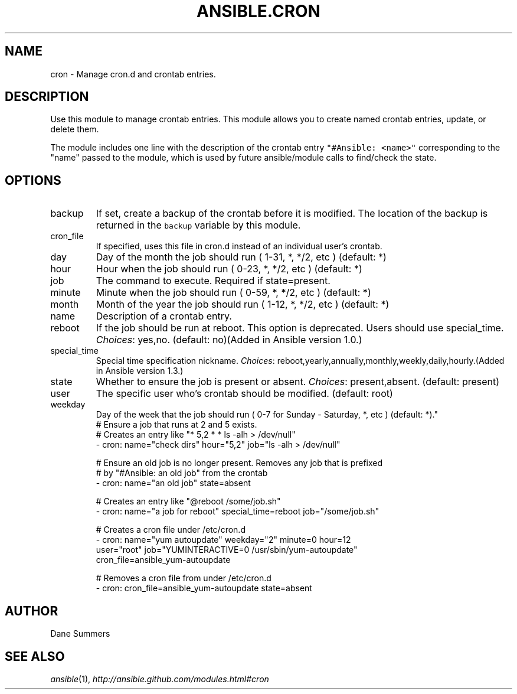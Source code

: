 .TH ANSIBLE.CRON 3 "2013-09-13" "1.3.0" "ANSIBLE MODULES"
." generated from library/system/cron
.SH NAME
cron \- Manage cron.d and crontab entries.
." ------ DESCRIPTION
.SH DESCRIPTION
.PP
Use this module to manage crontab entries. This module allows you to create named crontab entries, update, or delete them. 
.PP
The module includes one line with the description of the crontab entry \fC"#Ansible: <name>"\fR corresponding to the "name" passed to the module, which is used by future ansible/module calls to find/check the state. 
." ------ OPTIONS
."
."
.SH OPTIONS
   
.IP backup
If set, create a backup of the crontab before it is modified. The location of the backup is returned in the \fCbackup\fR variable by this module.   
.IP cron_file
If specified, uses this file in cron.d instead of an individual user's crontab.   
.IP day
Day of the month the job should run ( 1-31, *, */2, etc ) (default: *)   
.IP hour
Hour when the job should run ( 0-23, *, */2, etc ) (default: *)   
.IP job
The command to execute. Required if state=present.   
.IP minute
Minute when the job should run ( 0-59, *, */2, etc ) (default: *)   
.IP month
Month of the year the job should run ( 1-12, *, */2, etc ) (default: *)   
.IP name
Description of a crontab entry.   
.IP reboot
If the job should be run at reboot. This option is deprecated. Users should use special_time.
.IR Choices :
yes,no. (default: no)(Added in Ansible version 1.0.)
   
.IP special_time
Special time specification nickname.
.IR Choices :
reboot,yearly,annually,monthly,weekly,daily,hourly.(Added in Ansible version 1.3.)
   
.IP state
Whether to ensure the job is present or absent.
.IR Choices :
present,absent. (default: present)   
.IP user
The specific user who's crontab should be modified. (default: root)   
.IP weekday
Day of the week that the job should run ( 0-7 for Sunday - Saturday, *, etc ) (default: *)."
."
." ------ NOTES
."
."
." ------ EXAMPLES
." ------ PLAINEXAMPLES
.nf
# Ensure a job that runs at 2 and 5 exists.
# Creates an entry like "* 5,2 * * ls -alh > /dev/null"
- cron: name="check dirs" hour="5,2" job="ls -alh > /dev/null"

# Ensure an old job is no longer present. Removes any job that is prefixed
# by "#Ansible: an old job" from the crontab
- cron: name="an old job" state=absent

# Creates an entry like "@reboot /some/job.sh"
- cron: name="a job for reboot" special_time=reboot job="/some/job.sh"

# Creates a cron file under /etc/cron.d
- cron: name="yum autoupdate" weekday="2" minute=0 hour=12
        user="root" job="YUMINTERACTIVE=0 /usr/sbin/yum-autoupdate"
        cron_file=ansible_yum-autoupdate

# Removes a cron file from under /etc/cron.d
- cron: cron_file=ansible_yum-autoupdate state=absent

.fi

." ------- AUTHOR
.SH AUTHOR
Dane Summers
.SH SEE ALSO
.IR ansible (1),
.I http://ansible.github.com/modules.html#cron